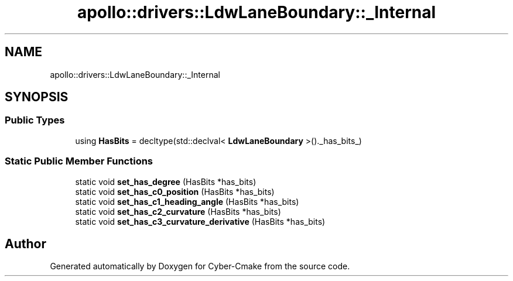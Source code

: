 .TH "apollo::drivers::LdwLaneBoundary::_Internal" 3 "Sun Sep 3 2023" "Version 8.0" "Cyber-Cmake" \" -*- nroff -*-
.ad l
.nh
.SH NAME
apollo::drivers::LdwLaneBoundary::_Internal
.SH SYNOPSIS
.br
.PP
.SS "Public Types"

.in +1c
.ti -1c
.RI "using \fBHasBits\fP = decltype(std::declval< \fBLdwLaneBoundary\fP >()\&._has_bits_)"
.br
.in -1c
.SS "Static Public Member Functions"

.in +1c
.ti -1c
.RI "static void \fBset_has_degree\fP (HasBits *has_bits)"
.br
.ti -1c
.RI "static void \fBset_has_c0_position\fP (HasBits *has_bits)"
.br
.ti -1c
.RI "static void \fBset_has_c1_heading_angle\fP (HasBits *has_bits)"
.br
.ti -1c
.RI "static void \fBset_has_c2_curvature\fP (HasBits *has_bits)"
.br
.ti -1c
.RI "static void \fBset_has_c3_curvature_derivative\fP (HasBits *has_bits)"
.br
.in -1c

.SH "Author"
.PP 
Generated automatically by Doxygen for Cyber-Cmake from the source code\&.
